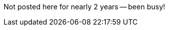 :title: Back in The Before times...
:slug: back-in-the-before-times
:date: 2015-11-29 21:26:41
:tags: life
:category: personal



Not posted here for nearly 2 years -- been busy!
